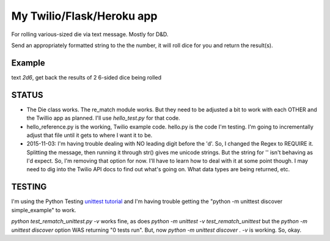 My Twilio/Flask/Heroku app
==========================

For rolling various-sized die via text message. Mostly for D&D.

Send an appropriately formatted string to the the number, it will roll dice for you and return the result(s).

Example
-------
text `2d6`, get back the results of 2 6-sided dice being rolled


STATUS
------
-  The Die class works. The re_match module works. But they need to be adjusted a bit to work with each OTHER and the Twillio app as planned. I'll use `hello_test.py` for that code.
-  hello_reference.py is the working, Twilio example code. hello.py is the code I'm testing. I'm going to incrementally adjust that file until it gets to where I want it to be.
-  2015-11-03: I'm having trouble dealing with NO leading digit before the 'd'. So, I changed the Regex to REQUIRE it. Splitting the message, then running it through str() gives me unicode strings. But the string for '' isn't behaving as I'd expect. So, I'm removing that option for now. I'll have to learn how to deal with it at some point though. I may need to dig into the Twilio API docs to find out what's going on. What data types are being returned, etc.

TESTING
--------
I'm using the Python Testing `unittest tutorial <http://pythontesting.net/framework/unittest/unittest-introduction/>`_ and I'm having trouble getting the "python -m unittest discover simple_example"  to work.

`python test_rematch_unittest.py -v` works fine, as does `python -m unittest -v test_rematch_unittest` but the `python -m unittest discover` option WAS returning "0 tests run". But, now `python -m unittest discover . -v` is working. So, okay.